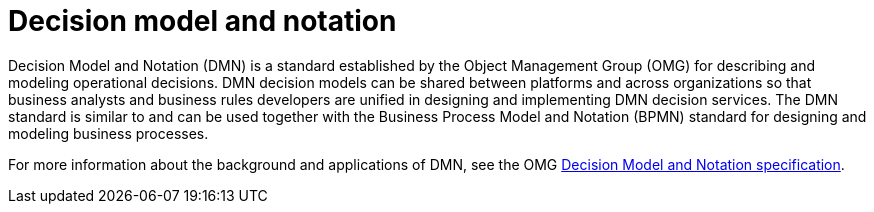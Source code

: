 [id='dmn-con_{context}']
= Decision model and notation

Decision Model and Notation (DMN) is a standard established by the Object Management Group (OMG) for describing and modeling operational decisions. DMN decision models can be shared between platforms and across organizations so that business analysts and business rules developers are unified in designing and implementing DMN decision services. The DMN standard is similar to and can be used together with the Business Process Model and Notation (BPMN) standard for designing and modeling business processes.

For more information about the background and applications of DMN, see the OMG https://www.omg.org/spec/DMN[Decision Model and Notation specification].
